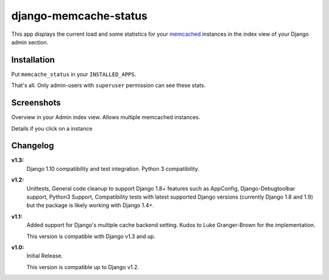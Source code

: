 ======================
django-memcache-status
======================

.. image:: https://travis-ci.org/bartTC/django-memcache-status.svg?branch=master
    :target: https://travis-ci.org/bartTC/django-memcache-status

This app displays the current load and some statistics for your memcached_
instances in the index view of your Django admin section.

Installation
============

Put ``memcache_status`` in your ``INSTALLED_APPS``.

That's all. Only admin-users with ``superuser`` permission can see these stats.

Screenshots
===========

.. image:: https://github.com/downloads/bartTC/django-memcache-status/memcache_status_1.png

Overview in your Admin index view. Allows multiple memcached instances.

.. image:: https://github.com/downloads/bartTC/django-memcache-status/memcache_status_2.png

Details if you click on a instance

.. _memcached: http://www.danga.com/memcached/


Changelog
=========

**v1.3:**
    Django 1.10 compatibility and test integration. Python 3 compatibility. 

**v1.2:**
    Unittests, General code cleanup to support Django 1.8+ features such as
    AppConfig, Django-Debugtoolbar support, Python3 Support, Compatibility tests
    with latest supported Django versions (currently Django 1.8 and 1.9) but the
    package is likely working with Django 1.4+.

**v1.1:**
    Added support for Django's multiple cache backend setting. Kudos to Luke
    Granger-Brown for the implementation.

    This version is compatible with Django v1.3 and up.

**v1.0:**
    Initial Release.

    This version is compatible up to Django v1.2.
